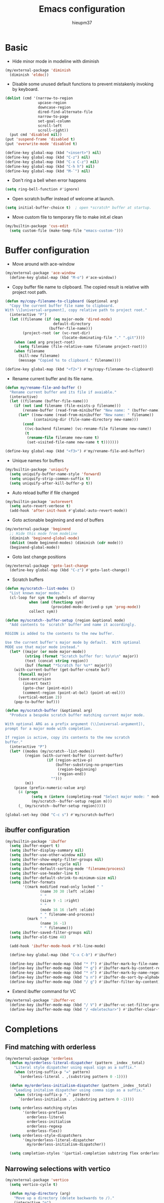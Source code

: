 #+TITLE: Emacs configuration
#+AUTHOR: hieupm37
#+EMAIL: hieupm37@gmail.com

* Basic

+ Hide minor mode in modeline with diminish
#+begin_src emacs-lisp
(my/external-package 'diminish
  (diminish 'eldoc))
#+end_src

+ Disable some unused default functions to prevent mistakenly invoking by keyboard.
#+begin_src emacs-lisp
(dolist (cmd '(narrow-to-region
               upcase-region
               downcase-region
               dired-find-alternate-file
               narrow-to-page
               set-goal-column
               scroll-left
               scroll-right))
  (put cmd 'disabled nil))
(put 'suspend-frame 'disabled t)
(put 'overwrite-mode 'disabled t)

(define-key global-map (kbd "<insert>") nil)
(define-key global-map (kbd "C-z") nil)
(define-key global-map (kbd "C-x C-z") nil)
(define-key global-map (kbd "C-h h") nil)
(define-key global-map (kbd "M-`") nil)
#+end_src

+ Don't ring a bell when error happens
#+begin_src emacs-lisp
(setq ring-bell-function #'ignore)
#+end_src

+ Open scratch buffer instead of welcome at launch.
#+begin_src emacs-lisp
(setq initial-buffer-choice t)  ; open *scratch* buffer at startup.
#+end_src

+ Move custom file to temporary file to make init.el clean
#+begin_src emacs-lisp
(my/builtin-package 'cus-edit
  (setq custom-file (make-temp-file "emacs-custom-")))
#+end_src

* Buffer configuration

+ Move around with ace-window
#+begin_src emacs-lisp
(my/external-package 'ace-window
  (define-key global-map (kbd "M-o") #'ace-window))
#+end_src

+ Copy buffer file name to clipboard. The copied result is relative with project root path.

#+begin_src emacs-lisp
(defun my/copy-filename-to-clipboard (&optional arg)
  "Copy the current buffer file name to clipboard.
With \\[universal-argument], copy relative path to project root."
  (interactive "P")
  (let ((filename (if (eq major-mode 'dired-mode)
                      default-directory
                    (buffer-file-name)))
        (project-root (or (vc-root-dir)
                          (locate-dominating-file "." ".git"))))
    (when (and arg project-root)
      (setq filename (file-relative-name filename project-root)))
    (when filename
      (kill-new filename)
      (message "Copied %s to clipboard." filename))))

(define-key global-map (kbd "<f2>") #'my/copy-filename-to-clipboard)
#+end_src

+ Rename current buffer and its file name.

#+begin_src emacs-lisp
(defun my/rename-file-and-buffer ()
  "Rename current buffer and its file if avaiable."
  (interactive)
  (let ((filename (buffer-file-name)))
    (if (not (and filename (file-exists-p filename)))
        (rename-buffer (read-from-minibuffer "New name: " (buffer-name)))
      (let* ((new-name (read-from-minibuffer "New name: " filename))
             (containing-dir (file-name-directory new-name)))
        (cond
         ((vc-backend filename) (vc-rename-file filename new-name))
         (t
          (rename-file filename new-name t)
          (set-visited-file-name new-name t t)))))))

(define-key global-map (kbd "<f3>") #'my/rename-file-and-buffer)
#+end_src

+ Unique names for buffers

#+begin_src emacs-lisp
(my/builtin-package 'uniquify
  (setq uniquify-buffer-name-style 'forward)
  (setq uniquify-strip-common-suffix t)
  (setq uniquify-after-kill-buffer-p t))
#+end_src

+ Auto reload buffer if file changed

#+begin_src emacs-lisp
(my/builtin-package 'autorevert
  (setq auto-revert-verbose t)
  (add-hook 'after-init-hook #'global-auto-revert-mode))
#+end_src

+ Goto actionable beginning and end of buffers

#+begin_src emacs-lisp
(my/external-package 'beginend
  ;; Hide this mode from modeline
  (diminish 'beginend-global-mode)
  (dolist (mode beginend-modes) (diminish (cdr mode)))
  (beginend-global-mode))
#+end_src

+ Goto last change positions

#+begin_src emacs-lisp
(my/external-package 'goto-last-change
  (define-key global-map (kbd "C-z") #'goto-last-change))
#+end_src

+ Scratch buffers

#+begin_src emacs-lisp
(defun my/scratch--list-modes ()
  "List known major modes."
  (cl-loop for sym the symbols of obarray
           when (and (functionp sym)
                     (provided-mode-derived-p sym 'prog-mode))
           collect sym))

(defun my/scratch--buffer-setup (region &optional mode)
  "Add contents to `scratch' buffer and name it accordingly.

REGION is added to the contents to the new buffer.

Use the current buffer's major mode by default.  With optional
MODE use that major mode instead."
  (let* ((major (or mode major-mode))
         (string (format "Scratch buffer for: %s\n\n" major))
         (text (concat string region))
         (buf (format "*Scratch for %s*" major)))
    (with-current-buffer (get-buffer-create buf)
      (funcall major)
	  (save-excursion
        (insert text)
        (goto-char (point-min))
        (comment-region (point-at-bol) (point-at-eol)))
	  (vertical-motion 2))
    (pop-to-buffer buf)))

(defun my/scratch-buffer (&optional arg)
  "Produce a bespoke scratch buffer matching current major mode.

With optional ARG as a prefix argument (\\[universal-argument]),
prompt for a major mode with completion.

If region is active, copy its contents to the new scratch
buffer."
  (interactive "P")
  (let* ((modes (my/scratch--list-modes))
         (region (with-current-buffer (current-buffer)
                   (if (region-active-p)
                       (buffer-substring-no-properties
                        (region-beginning)
                        (region-end))
                     "")))
         (m))
    (pcase (prefix-numeric-value arg)
      (4 (progn
            (setq m (intern (completing-read "Select major mode: " modes nil t)))
            (my/scratch--buffer-setup region m)))
      (_ (my/scratch--buffer-setup region)))))

(global-set-key (kbd "C-c s") #'my/scratch-buffer)
#+end_src

** ibuffer configuration

#+begin_src emacs-lisp
(my/builtin-package 'ibuffer
  (setq ibuffer-expert t)
  (setq ibuffer-display-summary nil)
  (setq ibuffer-use-other-window nil)
  (setq ibuffer-show-empty-filter-groups nil)
  (setq ibuffer-movement-cycle nil)
  (setq ibuffer-default-sorting-mode 'filename/process)
  (setq ibuffer-use-header-line t)
  (setq ibuffer-default-shrink-to-minimum-size nil)
  (setq ibuffer-formats
        '((mark modified read-only locked " "
                (name 30 30 :left :elide)
                " "
                (size 9 -1 :right)
                " "
                (mode 16 16 :left :elide)
                " " filename-and-process)
          (mark " "
                (name 16 -1)
                " " filename)))
  (setq ibuffer-saved-filter-groups nil)
  (setq ibuffer-old-time 48)

  (add-hook 'ibuffer-mode-hook #'hl-line-mode)

  (define-key global-map (kbd "C-x C-b") #'ibuffer)

  (define-key ibuffer-mode-map (kbd "* f") #'ibuffer-mark-by-file-name-regexp)
  (define-key ibuffer-mode-map (kbd "* g") #'ibuffer-mark-by-content-regexp)
  (define-key ibuffer-mode-map (kbd "* n") #'ibuffer-mark-by-name-regexp)
  (define-key ibuffer-mode-map (kbd "s n") #'ibuffer-do-sort-by-alphabetic)
  (define-key ibuffer-mode-map (kbd "/ g") #'ibuffer-filter-by-content))
#+end_src

+ Extend ibuffer command for VC

#+begin_src emacs-lisp
(my/external-package 'ibuffer-vc
  (define-key ibuffer-mode-map (kbd "/ V") #'ibuffer-vc-set-filter-groups-by-vc-root)
  (define-key ibuffer-mode-map (kbd "/ <deletechar>") #'ibuffer-clear-filter-groups))
#+end_src


* Completions

** Find matching with orderless

#+begin_src emacs-lisp
(my/external-package 'orderless
  (defun my/orderless-literal-dispatcher (pattern _index _total)
    "Literal style dispatcher using equal sign as a suffix."
    (when (string-suffix-p "=" pattern)
      `(orderless-literal . ,(substring pattern 0 -1))))

  (defun my/orderless-initialism-dispatcher (pattern _index _total)
    "Leading initalism dispatcher using comma sign as a suffix."
    (when (string-suffix-p "," pattern)
      `(orderless-initialism . ,(substring pattern 0 -1))))

  (setq orderless-matching-styles
        '(orderless-prefixes
          orderless-literal
          orderless-initialism
          orderless-regexp
          orderless-flex))
  (setq orderless-style-dispatchers
        '(my/orderless-literal-dispatcher
          my/orderless-initialism-dispatcher))

  (setq completion-styles '(partial-completion substring flex orderless)))
#+end_src

** Narrowing selections with vertico

#+begin_src emacs-lisp
(my/external-package 'vertico
  (setq vertico-cycle t)

  (defun my/up-directory (arg)
    "Move up a directory (delete backwards to /)."
    (interactive "p")
    (if (string-match-p "/." (minibuffer-contents))
        (zap-up-to-char (- arg) ?/)
      (delete-minibuffer-contents)))

  (define-key vertico-map (kbd "C-j") #'vertico-exit-input)
  (define-key vertico-map (kbd "<C-backspace>") #'my/up-directory)

  (vertico-mode 1))
#+end_src

** Add more information to completion candidates with marginalia

#+begin_src emacs-lisp
(my/external-package 'marginalia
  (setq marginalia-max-relative-age 0)
  (marginalia-mode 1))
#+end_src

** Enrich completion with consult

#+begin_src emacs-lisp
(my/external-package 'consult
  (setq consult-narrow-key ">")
  (setq completion-in-region-function #'consult-completion-in-region)

  (defun my/consult-project-root ()
    "Returns patht to project or `default-directory'."
    (or (vc-root-dir)
        (locate-dominating-file "." ".git")
        default-directory))
  (setq consult-project-root-function #'my/consult-project-root)

  ;; Setup key bindings
  ;; Using consult's complex-command instead of builtin
  (global-set-key [remap repeat-complex-command] #'consult-complex-command)

  (global-set-key (kbd "C-x b") #'consult-buffer)
  (global-set-key (kbd "C-x 4 b") #'consult-buffer-other-window)
  (global-set-key (kbd "C-x 5 b") #'consult-buffer-other-frame)
  (global-set-key (kbd "C-y") #'yank)
  (global-set-key (kbd "M-y") #'consult-yank-pop)
  (global-set-key (kbd "<help> a") #'consult-apropos)

  (global-set-key (kbd "M-g e") #'consult-compile-error)
  (global-set-key (kbd "M-g g") #'consult-goto-line)
  (global-set-key (kbd "M-g M-g") #'consult-goto-line)
  (global-set-key (kbd "M-g o") #'consult-outline)
  (global-set-key (kbd "M-g m") #'consult-mark)
  (global-set-key (kbd "M-g M") #'consult-global-mark)
  (global-set-key (kbd "M-g i") #'consult-imenu)
  (global-set-key (kbd "M-g M-i") #'consult-imenu)
  (global-set-key (kbd "M-g I") #'consult-project-imenu)

  (global-set-key (kbd "M-s f") #'consult-find)
  (global-set-key (kbd "M-s L") #'consult-locate)
  (global-set-key (kbd "M-s g") #'consult-git-grep)
  (global-set-key (kbd "M-s G") #'consult-grep)
  (global-set-key (kbd "M-s r") #'consult-ripgrep)
  (global-set-key (kbd "M-s l") #'consult-line)
  (global-set-key (kbd "M-s m") #'consult-multi-occur)
  (global-set-key (kbd "M-s k") #'consult-keep-lines)
  (global-set-key (kbd "M-s u") #'consult-focus-lines)
  (global-set-key (kbd "M-s e") #'consult-isearch-history)
  (define-key isearch-mode-map (kbd "M-s e") #'consult-isearch-history))
#+end_src

+ Change directory path while inputing file path

#+begin_src emacs-lisp
(my/external-package 'consult-dir
  (define-key global-map (kbd "C-x C-d") #'consult-dir)
  (define-key vertico-map (kbd "C-x C-d") #'consult-dir))
#+end_src

** Dynamic word completions

#+begin_src emacs-lisp
(my/builtin-package 'dabbrev
  (setq dabbrev-abbrev-char-regexp "\\sw\\|\\s_")
  (setq dabbrev-abbrev-skip-leading-regexp "[$*/=~']")
  (setq dabbrev-backward-only nil)
  (setq dabbrev-case-distinction 'case-replace)
  (setq dabbrev-case-fold-search nil)
  (setq dabbrev-case-replace 'case-replace)
  (setq dabbrev-check-other-buffers t)
  (setq dabbrev-eliminate-newlines t)
  (setq dabbrev-upcase-means-case-search t)
  (global-set-key (kbd "C-M-/") #'dabbrev-completion))
#+end_src

** Hippie expand

#+begin_src emacs-lisp
(my/builtin-package 'hippie-exp
  (setq hippie-expand-try-functions-list
        '(try-expand-dabbrev
          try-expand-dabbrev-all-buffers
          try-expand-all-abbrevs
          try-expand-list
          try-expand-line
          try-complete-lisp-symbol-partially
          try-complete-lisp-symbol
          try-complete-file-name-partially
          try-complete-file-name))
  (setq hippie-expand-verbose t)
  (setq hippie-expand-dabbrev-skip-space nil)
  (setq hippie-expand-dabbrev-as-symbol t)
  (setq hippie-expand-no-restriction t)
  (define-key global-map (kbd "M-/") #'hippie-expand))
#+end_src

** Completion for recent files and directories

#+begin_src emacs-lisp
(my/builtin-package 'recentf
  (setq recentf-save-file (locate-user-emacs-file "recentf"))
  (setq recentf-max-saved-items 200)
  (setq recentf-exclude '(".gz" ".xz" ".zip" "/elpa/" "/ssh:" "/sudo:"))

  (defun my/recentf-keep-predicate (file)
    "Additional conditions for saving FILE in `recentf-list'."
    (cond
     ((file-directory-p file) (file-readable-p file))))

  (add-to-list 'recentf-keep #'my/recentf-keep-predicate)

  (defun my/recentf-select-files ()
    "Select item from `recentf-list' using completion."
    (interactive)
    (let* ((files (mapcar 'abbreviate-file-name recentf-list))
           (f (completing-read "Recent file: " files nil t)))
      (find-file f)))

  (add-hook 'after-init-hook #'recentf-mode)
  (define-key global-map (kbd "C-x C-r") #'my/recentf-select-files))
#+end_src


* Searching

** Basic config

#+begin_src emacs-lisp
(my/builtin-package 'isearch
  (setq search-highlight t)
  (setq search-whitespace-regexp ".*?")
  (setq isearch-lax-whitespace t)
  (setq isearch-regexp-lax-whitespace nil)
  (setq isearch-lazy-highlight t)
  (setq isearch-lazy-count t)
  (setq lazy-count-prefix-format nil)
  (setq lazy-count-suffix-format " (%s/%s)")
  (setq isearch-yank-on-move 'shift)
  (setq isearch-allow-scroll 'unlimited))
#+end_src

** Enrich search commands

#+begin_src emacs-lisp
(defun my/isearch-replace-symbol-at-point ()
  "Replace the symbol at point."
  (interactive)
  (isearch-forward-symbol-at-point)
  (isearch-query-replace-regexp))

(defmacro my/isearch-occurrence (name edge &optional doc)
  "Construct function for moving `isearch' occurence."
  `(defun ,name (&optional arg)
     ,doc
     (interactive "p")
     (let ((x (or arg 1))
           (command (intern (format "isearch-%s-of-buffer" ,edge))))
       (isearch-forward-symbol-at-point)
       (funcall command x))))

(my/isearch-occurrence
 my/isearch-beginning-of-buffer
 "beginning"
 "Run `isearch-beginning-of-buffer' for the symbol at point.")

(my/isearch-occurrence
 my/isearch-end-of-buffer
 "end"
 "Run `isearch-end-of-buffer' for the symbol at point.")

(global-set-key (kbd "M-s %") #'my/isearch-replace-symbol-at-point)
(global-set-key (kbd "M-s M-<") #'my/isearch-beginning-of-buffer)
(global-set-key (kbd "M-s M->") #'my/isearch-end-of-buffer)

(define-key isearch-mode-map (kbd "C-g") #'isearch-cancel)
(define-key isearch-mode-map (kbd "M-/") #'isearch-complete)
#+end_src

* Editing

+ Prefer unix encoding when create new file
#+begin_src emacs-lisp
(prefer-coding-system 'utf-8-unix)
#+end_src

+ Disable bidirectional writing might improve Emacs responsive in some cases.
#+begin_src emacs-lisp
(setq-default bidi-paragraph-direction 'left-to-right)
(setq bidi-inhibit-bpa t)
#+end_src

+ Improve handling very long lines in Emacs
#+begin_src emacs-lisp
(my/builtin-package 'so-long
  (global-so-long-mode 1))
#+end_src

+ Typed text replaces the selection
#+begin_src emacs-lisp
(my/builtin-package 'delsel
  (add-hook 'after-init-hook #'delete-selection-mode))
#+end_src

+ Save existing clipboard text into the kill-ring before replacing it.
  It can be retrived via C-y or M-y.

#+begin_src emacs-lisp
(setq save-interprogram-paste-before-kill t)
#+end_src

+ Auto add empty newline for file ending when save.

#+begin_src emacs-lisp
(setq mode-require-final-newline t)
#+end_src

+ Prefer spaces over tabs

#+begin_src emacs-lisp
(setq-default tab-width 2)
(setq-default indent-tabs-mode nil)
#+end_src

+ First tab is indent and second tab is completion.

#+begin_src emacs-lisp
(setq-default tab-always-indent 'complete)
#+end_src

+ Delete trailing whitespaces before saving

#+begin_src emacs-lisp
(add-hook 'before-save-hook #'delete-trailing-whitespace)
#+end_src

+ Undo tree to manage undo/redo

| Command | Bindings |
|---------+----------|
| Undo    | C-/      |
| Redo    | C-?      |

#+begin_src emacs-lisp
(my/external-package 'undo-tree
  (global-undo-tree-mode)

  (defvar my/undo-tree--history-directory (concat user-emacs-directory "undo/"))
  (unless (file-exists-p my/undo-tree--history-directory)
    (make-directory my/undo-tree--history-directory t))
  (setq undo-tree-history-directory-alist `(("." . ,my/undo-tree--history-directory)))
  ;; Turn off undo-tree-history to save space
  (setq undo-tree-auto-save-history nil))

#+end_src

** General commands for lines

#+begin_src emacs-lisp
(defun my/new-line-below ()
  "Create an empty new line below the current one. Indent if mode is auto indent."
  (interactive)
  (end-of-line)
  (newline-and-indent))

(defun my/new-line-above ()
  "Create an empty line above the current one. Indent if mode is auto indent."
  (interactive)
  (beginning-of-line)
  (newline-and-indent)
  (forward-line -1)
  (indent-according-to-mode))

(define-key global-map (kbd "M-SPC") #'cycle-spacing)
(define-key global-map (kbd "<C-return>") #'my/new-line-below)
(define-key global-map (kbd "<C-S-return>") #'my/new-line-above)
#+end_src

** Mark objects

#+begin_src emacs-lisp
(defun my/mark-symbol (&optional arg allow-extend)
  "Mark symbols at point."
  (interactive "P\np")
  (cond ((and allow-extend
              (or (and (eq last-command this-command) (mark t))
                  (region-active-p)))
         (setq arg (if arg (prefix-numeric-value arg)
                     (if (< (mark) (point)) -1 1)))
         (set-mark
          (save-excursion
            (goto-char (mark))
            (forward-symbol arg)
            (point))))
        (t
         (let ((bounds (bounds-of-thing-at-point 'symbol)))
           (unless (consp bounds)
             (user-error "No symbol at point."))
           (if (>= (prefix-numeric-value arg) 0)
               (goto-char (car bounds))
             (goto-char (cdr bounds)))
           (push-mark
            (save-excursion
              (forward-symbol (prefix-numeric-value arg))
              (point)))
           (activate-mark)))))

(defun my/mark-sexp-backward (&optional arg)
  "Mark previous or ARGs balanced expressions."
  (interactive "P")
  (if arg
      (mark-sexp (- arg) t)
    (mark-sexp (- 1) t)))

(defun my/mark-dwim (&optional arg)
  "Mark symbol or balanced expression at point."
  (interactive "P")
  (cond
   ((symbol-at-point)
    (my/mark-symbol arg t))
   ((eq (point) (cdr (bounds-of-thing-at-point 'sexp)))
    (my/mark-sexp-backward arg))
   (t
    (mark-sexp arg t))))

(define-key global-map (kbd "C-M-SPC") #'my/mark-dwim)
#+end_src

* History and state

** Save and restore desktop session

#+begin_example emacs-lisp
(my/builtin-package 'desktop
  (setq desktop-auto-save-timeout 300)  ; 5 min
  (setq desktop-dirname user-emacs-directory)
  (setq desktop-base-file-name "desktop")
  (setq desktop-load-locked-desktop t) ; always load
  (setq desktop-missing-file-warning nil)
  (setq desktop-restore-eager 0) ; all files are lazy restored
  (setq desktop-restore-frames nil) ; don't restore frame

  ;; Don't save for these mode
  (add-to-list 'desktop-modes-not-to-save 'dired-mode)

  (desktop-save-mode 1))
#+end_example

** Save minibuffer history

#+begin_src emacs-lisp
(my/builtin-package 'savehist
  (setq savehist-file (locate-user-emacs-file "savehist"))

  (add-hook 'after-init-hook #'savehist-mode))
#+end_src

** Record cursor positions

#+begin_src emacs-lisp
(my/builtin-package 'saveplace
  (setq save-place-file (locate-user-emacs-file "saveplace"))
  (save-place-mode 1))
#+end_src

** Move backup files to central location

#+begin_src emacs-lisp
(defvar my/backup-dir (expand-file-name "backup/" user-emacs-directory))
(setq backup-directory-alist `(("." . ,my/backup-dir)))
(setq backup-by-copying t)
(setq version-control t)
(setq delete-old-versions t)
(setq create-lockfiles nil)
#+end_src

* UI configuration

** Basic setup

+ Format frame title with buffer's file path.

#+begin_src emacs-lisp
(setq frame-title-format
      '("Emacs - " (:eval (if (buffer-file-name)
                              (abbreviate-file-name (buffer-file-name))
                            "%b"))))
#+end_src

+ Show column number in modeline

#+begin_src emacs-lisp
(add-hook 'after-init-hook #'column-number-mode)
#+end_src

+ Refine window boders

#+begin_src emacs-lisp
(setq window-divider-default-right-width 1)
(setq window-divider-default-bottom-width 1)
(setq window-divider-default-places 'right-only)
(add-hook 'after-init-hook #'window-divider-mode)
#+end_src

+ Don't use blink cursor

#+begin_src emacs-lisp
(setq-default cursor-type 'box)
(blink-cursor-mode -1)
#+end_src

+ Keep mouse away input cursor

#+begin_src emacs-lisp
(my/builtin-package 'avoid
  (mouse-avoidance-mode 'animate))
#+end_src

+ Sorter yes no question

#+begin_src emacs-lisp
(if (boundp 'use-short-answers)
    (setq use-short-answers t)
  (advice-add 'yes-or-no-p :override #'y-or-n-p))
#+end_src

+ Highlight current lines after jumping position

#+begin_src emacs-lisp
(my/external-package 'pulsar
  (pulsar-global-mode 1)
  (add-hook 'minibuffer-setup-hook #'pulsar-pulse-line))
#+end_src

** Font

#+begin_src emacs-lisp
(my/external-package 'fontaine
  (setq fontaine-latest-state-file
        (locate-user-emacs-file "fontaine-latest-state.eld"))
  (setq fontaine-presets
        '((regular
           :default-family "JetBrains Mono"
           :default-height 110
           :default-weight normal
           :line-spacing 0.2)))

  (fontaine-set-preset (or (fontaine-restore-latest-preset) 'regular))
  (add-hook 'kill-emacs-hook #'fontaine-store-latest-preset))
#+end_src

#+begin_example
;; Setup font size based on the DPI of screen
(defun my/screen-dpi-of-frame (&optional frame)
  "Get the DPI of the frame (or the current if nil)."
  (cl-flet ((pyth (lambda (w h)
                    (sqrt (+ (* w w) (* h h)))))
            (mm2in (lambda (mm)
                     (/ mm 25.4))))
    (let* ((atts (frame-monitor-attributes frame))
           (pxw (cl-fourth (assoc 'geometry atts)))
           (pxh (cl-fifth (assoc 'geometry atts)))
           (pxd (pyth pxw pxh))
           (mmw (cl-second (assoc 'mm-size atts)))
           (mmh (cl-third (assoc 'mm-size atts)))
           (mmd (pyth mmw mmh)))
      (/ pxd (mm2in mmd)))))

(defun my/screen-dpi ()
  "Tell the DPI of current screen."
  (interactive)
  (message "Your DPI is %s" (my/screen-dpi-of-frame (selected-frame))))

(defun my/setup-font ()
  "Setup font for current frame."
  (interactive)
  (let* ((dpi (my/screen-dpi-of-frame (selected-frame)))
         (font-size (cond
                     ((< dpi 96) 13)
                     ((< dpi 160) 12)
                     (t 16))))
    (if (eq system-type 'windows-nt)
        (set-frame-font (format "JetBrains Mono %s" font-size))
      (set-frame-font (format "Source Code Pro %s" font-size)))))

(add-hook 'after-init-hook #'my/setup-font)
#+end_example

** Theme

#+begin_example
;; Configure the Modus Themes' appearance
(setq modus-themes-mode-line '(accented borderless)
      ; modus-themes-bold-constructs t
      modus-themes-italic-constructs t
      modus-themes-fringes 'subtle
      modus-themes-tabs-accented t
      modus-themes-paren-match '(bold intense)
      modus-themes-prompts '(bold intense)
      modus-themes-completions 'opinionated
      modus-themes-org-blocks 'tinted-background
      modus-themes-scale-headings t
      modus-themes-region '(bg-only)
      modus-themes-headings
      '((1 . (rainbow overline background 1.4))
        (2 . (rainbow background 1.3))
        (3 . (rainbow bold 1.2))
        (t . (semilight 1.1))))

;; Load the dark theme by default
(load-theme 'modus-vivendi t)
#+end_example

#+begin_example emacs-lisp
(my/external-package 'ef-themes
  ;; Disable all other themes to avoid awkward blending:
  (mapc #'disable-theme custom-enabled-themes)

  ;; Load the theme of choice:
  (load-theme 'ef-autumn :no-confirm))
#+end_example

#+begin_src emacs-lisp
(my/external-package 'standard-themes
  ;; Disable all other themes to avoid awkward blending:
  (mapc #'disable-theme custom-enabled-themes)

  (load-theme 'standard-light :no-confirm)

  (define-key global-map (kbd "<f5>") #'standard-themes-toggle))
#+end_src

* Version control

** Basic setup

#+begin_src emacs-lisp
(my/builtin-package 'vc
  (setq vc-follow-symlinks t))
#+end_src

** Magit setup

#+begin_src emacs-lisp
(my/external-package 'magit
  (setq magit-define-global-key-bindings nil)

  ;; Show fine differences for current hunk only.
  (setq magit-diff-refine-hunk t)

  (global-set-key (kbd "C-x g") #'magit-status)
  (global-set-key (kbd "C-x M-g") #'magit-dispatch)
  (global-set-key (kbd "C-c g") #'magit-file-dispatch))
#+end_src

** Use ssh-agency to remember passphrase

#+begin_src emacs-lisp
(my/external-package 'ssh-agency
  (setenv "SSH_ASKPASS" "git-gui--askpass"))
#+end_src

* Programming

** Basic setup

+ Recognize subword in camel-case name

#+begin_src emacs-lisp
(my/builtin-package 'subword
  (diminish 'subword-mode)  ; Hide this in modeline
  (add-hook 'prog-mode-hook #'subword-mode))
#+end_src

+ Enrich comment line or region

#+begin_src emacs-lisp
(my/builtin-package 'newcomment
  (setq comment-empty-lines t)
  (setq comment-fill-column nil)
  (setq comment-multi-line t)
  (setq commnet-style 'multi-line)

  (defun my/comment-dwim (&optional arg)
    (interactive "P")
    (if (use-region-p)
        (comment-dwim arg)
      (save-excursion
        (comment-line arg))))

  (define-key global-map (kbd "C-x C-;") #'my/comment-dwim))
#+end_src

** UI setup for programming

+ Visualize matching paren

#+begin_src emacs-lisp
(my/builtin-package 'paren
  (add-hook 'after-init-hook #'show-paren-mode))
#+end_src

+ Highlight TODO keywords

#+begin_src emacs-lisp
(my/external-package 'hl-todo
  (add-hook 'prog-mode-hook #'hl-todo-mode))
#+end_src

+ Show indicator at 80 column in prog modes.

#+begin_src emacs-lisp
(my/builtin-package 'display-fill-column-indicator
  (setq-default fill-column 80)
  (add-hook 'prog-mode-hook #'display-fill-column-indicator-mode))
#+end_src

+ Show current function in mode line

#+begin_src emacs-lisp
(my/builtin-package 'which-func
  (which-function-mode 1)

  (setq which-func-modes '(org-mode
                           c++-mode
                           python-mode python-ts-mode
                           emacs-lisp-mode)))
#+end_src

+ Tree sitter

#+begin_example emacs-lisp
(my/external-package 'tree-sitter
  (my/external-package 'tree-sitter-langs
    ;; Install langs packages for tree-sitter.
    )

  ;; Use tree sitter mode globally for all supported major modes.
  (global-tree-sitter-mode)
  ;; Enable tree sitter highlight mode whenever possible.
  (add-hook 'tree-sitter-after-on-hook #'tree-sitter-hl-mode)

  (setq my/tree-sitter-class-like '((python-mode . (class_definition))
                                    (c++-mode . (class_specifier struct_specifier))))
  (setq my/tree-sitter-function-like '((python-mode . (function_definition))
                                       (c++-mode . (function_definition))))
  (defun my/tree-sitter-thing-name (kind)
    "Get name of tree-sitter KIND thing."
    (when-let (tree-sitter-mode
               (node-types (pcase kind
                             ('class-like my/tree-sitter-class-like)
                             ('function-like my/tree-sitter-function-like)))
               (node-at-point (cl-some #'tree-sitter-node-at-pos
                                       (alist-get major-mode node-types)))
               (node-name (tsc-get-child-by-field node-at-point :name)))
        (tsc-node-text node-name)))
  ;; Use with which-function-mode
  (setq which-func-functions
        (list
         (lambda () (my/tree-sitter-thing-name 'function-like))
         (lambda () (my/tree-sitter-thing-name 'class-like))))
  )
#+end_example

** C++ development

+ Auto-detect mode for header file

#+begin_src emacs-lisp
;; Ref: https://github.com/hlissner/doom-emacs/blob/develop/modules/lang/cc/autoload.el
(defvar my/+cc-default-header-file-mode 'c++-mode
  "Fallback major mode for header files if all heuristics fail.")

(defun my/+cc--re-search-for (regexp)
  (save-excursion
    (save-restriction
      (save-match-data
        (widen)
        (goto-char (point-min))
        (re-search-forward regexp magic-mode-regexp-match-limit t)))))

(defun my/+cc-c-c++-objc-mode ()
  "Uses heuristics to detect `c-mode', `objc-mode' or `c++-mode'.
1. Checks if there are nearby cpp/cc/m/mm files with the same name.
2. Checks for ObjC and C++-specific keywords and libraries.
3. Falls back to `+cc-default-header-file-mode', if set.
4. Otherwise, activates `c-mode'.
This is meant to replace `c-or-c++-mode' (introduced in Emacs 26.1), which
doesn't support specification of the fallback mode and whose heuristics are
simpler."
  (let ((base (file-name-sans-extension (buffer-file-name (buffer-base-buffer)))))
    (cond ((file-exists-p (or (concat base ".cpp")
                              (concat base ".cc")))
           (c++-mode))
          ((or (file-exists-p (or (concat base ".m")
                                  (concat base ".mm")))
               (my/+cc--re-search-for
                (concat "^[ \t\r]*\\(?:"
                        "@\\(?:class\\|interface\\|property\\|end\\)\\_>"
                        "\\|#import +<Foundation/Foundation.h>"
                        "\\|[-+] ([a-zA-Z0-9_]+)"
                        "\\)")))
           (objc-mode))
          ((my/+cc--re-search-for
            (let ((id "[a-zA-Z0-9_]+") (ws "[ \t\r]+") (ws-maybe "[ \t\r]*"))
              (concat "^" ws-maybe "\\(?:"
                      "using" ws "\\(?:namespace" ws "std;\\|std::\\)"
                      "\\|" "namespace" "\\(?:" ws id "\\)?" ws-maybe "{"
                      "\\|" "class"     ws id ws-maybe "[:{\n]"
                      "\\|" "template"  ws-maybe "<.*>"
                      "\\|" "#include"  ws-maybe "<\\(?:string\\|iostream\\|map\\)>"
                      "\\)")))
           (c++-mode))
          ((functionp my/+cc-default-header-file-mode)
           (funcall my/+cc-default-header-file-mode))
          ((c-mode)))))

(add-to-list 'auto-mode-alist '("\\.h\\'" . my/+cc-c-c++-objc-mode))
(add-to-list 'auto-mode-alist '("\\.mm\\'" . objc-mode))
#+end_src

+ Toggle between source and header file for c++ mode.
  TODO: Extend for objc mode.

#+begin_src emacs-lisp
  (my/builtin-package 'find-file
    (defmacro my/cc-other-file (name fff &optional doc)
      "Toggle source/header file."
      `(defun ,name ()
         ,doc
         (interactive)
         (let* ((command (intern ,fff))
                (buf (current-buffer))
                (name (file-name-sans-extension (buffer-file-name)))
                (other-extens
                 (cadr (assoc (concat "\\."
                                      (file-name-extension (buffer-file-name))
                                      "\\'")
                              cc-other-file-alist))))
           (dolist (e other-extens)
             (if (let ((f (concat name e)))
                   (and (file-exists-p f) (funcall command f)))
                 (return))))))
    (my/cc-other-file
     my/cc-other-file-current
     "find-file"
     "Run `find-file' with other cc file.")

    (my/cc-other-file
     my/cc-other-file-other
     "find-file-other-window"
     "Run `find-file-other-window' with other cc file.")

    (my/builtin-package 'cc-mode
      (define-key c++-mode-map (kbd "C-c o") #'my/cc-other-file-current)
      (define-key c++-mode-map (kbd "C-c 4 o") #'my/cc-other-file-other)))
#+end_src

+ Use Google C++ coding styles for c, c++, objc mode.

#+begin_src emacs-lisp
(my/external-package 'google-c-style
  (add-hook 'c-mode-common-hook #'google-set-c-style)
  (add-hook 'c-mode-common-hook #'google-make-newline-indent))
#+end_src

+ Font lock for modern c++

#+begin_example emacs-lisp
(my/external-package 'modern-cpp-font-lock
  (add-hook 'c++-mode-hook #'modern-c++-font-lock-mode))
#+end_example

** js-mode for .js, .ts file

#+begin_src emacs-lisp
(my/builtin-package 'js
  (setq js-indent-level 2)

  (add-to-list 'auto-mode-alist '("\\.js\\'" . js-mode))
  (add-to-list 'auto-mode-alist '("\\.ts\\'" . js-mode)))
#+end_src

** smgl-mode for .html file

#+begin_src emacs-lisp
(my/builtin-package 'sgml-mode
  (setq sgml-basic-offset 2))
#+end_src

** python mode

#+begin_src emacs-lisp
(my/builtin-package 'python
  ;; Use python-ts-mode instead of python-mode for py files
  (add-to-list 'auto-mode-alist '("\\.py\\'" . python-ts-mode))

  ;; Try to guess indent offset if the current indentation in the file is not 2.
  (add-hook 'python-ts-mode-hook (lambda() ()
                                   (setq python-indent-offset 2)
                                   (python-indent-guess-indent-offset))))
#+end_src

#+begin_example emacs-lisp
(my/builtin-package 'python
  (add-hook 'python-mode-hook (lambda ()
                                (setq python-indent 2))))
#+end_example

** gn-mode for .gni? file

#+begin_src emacs-lisp
(my/external-package 'gn-mode
  (add-to-list 'auto-mode-alist '("\\.gni?\\'" . gn-mode)))
#+end_src

** mojom mode for .mojom file

#+begin_src emacs-lisp
(add-to-list 'load-path (expand-file-name "third_party/mojom" user-emacs-directory))
(require 'mojom-mode)
#+end_src

** markdown mode

#+begin_src emacs-lisp
(my/external-package 'markdown-mode
  (setq markdown-command "multimarkdown")

  (add-to-list 'auto-mode-alist '("README\\.md\\'" . gfm-mode)))
#+end_src

** groovy-mode for .groovy file

#+begin_src emacs-lisp
(my/external-package 'groovy-mode
  (setq groovy-indent-offset 2)
  (add-to-list 'auto-mode-alist '("\\.groovy\\'" . groovy-mode)))
#+end_src

** dotenv-mode for .env file

#+begin_src emacs-lisp
(my/external-package 'dotenv-mode
  (add-to-list 'auto-mode-alist '("\\.env\\..*\\'" . dotenv-mode)))
#+end_src

** restclient mode for HTTP
#+begin_src emacs-lisp
(my/external-package 'restclient)
#+end_src

** bazel mode

#+begin_src emacs-lisp
(my/external-package 'bazel
  (add-to-list 'auto-mode-alist '("\\WORKSPACE\\BUILD.bazel'" . bazel-mode)))
#+end_src

* Org mode configuration

Keyboard bindings table for org mode

| Command                                            | Bindings |
|----------------------------------------------------+----------|
| New section with same level                        | M-RET    |
| Insert source code block                           | C-c C-,  |
| Open/Close editing source code block in new buffer | C-c '    |


#+begin_src emacs-lisp
(require 'org)

;; New section with the same level without spliting line
(setq org-M-RET-may-split-line '((default . nil)))

;; Insert src templates
(setq org-structure-template-alist
      '(("s" . "src")
        ("E" . "src emacs-lisp")
        ("e" . "example")
        ("q" . "quote")))

;; Show invisible region when editing
(setq org-catch-invisible-edits 'show)

(setq org-imenu-depth 7)

;; Edit src block in a new buffer, start with C-c ' and close with C-c ', save with C-x C-s
(setq org-src-window-setup 'current-window)
(setq org-edit-src-persistent-message nil)
(setq org-src-preserve-indentation t)
(setq org-edit-src-content-indentation 0)
#+end_src

** GTD setup

The GTD setup is mostly taken from https://github.com/rougier/emacs-gtd

The steps to do GTD:
1. *Capture* anything across your mind with C-c c or C-c i for inbox.
2. *Clarify* what you've captured into clear and concrete action steps.
   Set schedule with C-c C-s or deadline with C-c C-d. Plain timestamp with C-c .
   Add tags with C-c C-c on headline.
   Estimate with C-c C-x e
3. *Organize* and put everything into right place.
   Refile section with C-c C-w into projects.
4. *Review*, update and revise task lists.
   Change to next action with C-c C-t.
5. *Engage*, work on important stuffs.
   Update progress indicator with C-c C-c on [/].
   Clock in with C-c C-x C-i, clock out with C-c C-x C-o.

Total set of commands for GTD:

| Command                          | Bindigs         | Mode + Where         |
|----------------------------------+-----------------+----------------------|
| Agenda                           | C-c a           | any                  |
| Agenda for today                 | C-c a a         | any                  |
| Capture menu                     | C-c c           | any                  |
| Capture generic TODO (inbox.org) | C-c i (C-c c i) | any                  |
| Add/Remove tag                   | C-c C-c         | org-mode on headline |
| Update progress indicator        | C-c C-c         | org-mode on [/]      |
| Update all progress indicators   | C-u C-c #       | org-mode             |
| Enter estimated effort           | C-c C-x e       | org-mode on headline |
| Refile section                   | C-c C-w         | org-mode on headline |
| Clock in                         | C-c C-x C-i     | org-mode on headline |
| Clock out                        | C-c C-x C-o     | org-mode on headline |
| Plain timestamp                  | C-c .           | org-mode             |
| Scheduled timestamp              | C-c C-s         | org-mode             |
| Deadline timestamp               | C-c C-d         | org-mode             |


Here is the source code.

#+begin_src emacs-lisp
(require 'org)

;; Files
(setq org-directory "~/org")
(setq org-agenda-files '("inbox.org" "notes.org" "projects.org" "agenda.org"))
(setq org-default-notes-file "~/org/notes.org")

;; Capture
(setq org-capture-templates
      `(("i" "Inbox" entry (file "inbox.org")
         ,(concat "* TODO %^{Title}\n"
                  ":PROPERTIES:\n"
                  ":CAPTURED: %U\n"
                  ":END:\n\n"
                  "%i%?"))
        ("n" "Note" entry (file "notes.org")
         ,(concat "* %^{Title}\n"
                  ":PROPERTIES:\n"
                  ":CAPTURED: %U\n"
                  ":END\n\n"
                  "%i%?"))))

(define-key global-map (kbd "C-c c") 'org-capture)

(defun my/org-capture-inbox ()
  "Capture idea directly to inbox.org"
  (interactive)
  (call-interactively 'org-store-link)
  (org-capture nil "i"))

(define-key global-map (kbd "C-c i") 'my/org-capture-inbox)

(defun my/org-capture-no-delete-windows (oldfun args)
  (cl-letf (((symbol-function 'delete-other-windows) 'ignore))
    (apply oldfun args)))

(advice-add 'org-capture-place-template
            :around 'my/org-capture-no-delete-windows)

;; Refile
(require 'org-refile)

(setq org-refile-use-outline-path 'file)
(setq org-outline-path-complete-in-steps nil)
(setq org-refile-targets
      '(("projects.org" :regexp . "\\(?:\\(?:Note\\|Task\\)s\\)")))

;; Automatic save after refilling
(defun my/gtd-save-org-buffers ()
  "Save `org-agenda-files' buffers without user confirmation."
  (interactive)
  (message "Saving org-agenda-files buffers...")
  (save-some-buffers t (lambda ()
                         (when (member (buffer-name) org-agenda-files)
                           t)))
  (message "Saving org-agenda-files buffers... done"))

(defmacro my/ignore-args (func)
  `(lambda (&rest _)
     (funcall ,func)))
(advice-add 'org-refile :after (my/ignore-args #'my/gtd-save-org-buffers))
(advice-add 'org-todo :after (my/ignore-args #'my/gtd-save-org-buffers))

;; TODO
(setq org-todo-keywords
      '((sequence "TODO(t)" "NEXT(n)" "HOLD(h)" "|" "DONE(d)" "CANCEL(c)")))

(setq org-log-done 'time)
(defun my/log-todo-next-creation-date (&rest ignore)
  "Log NEXT creation time in the properties under the key ACTIVATED"
  (when (and (string= (org-get-todo-state) "NEXT")
             (not (org-entry-get nil "ACTIVATED")))
    (org-entry-put nil "ACTIVATED" (format-time-string "[%Y-%m-%d]"))))
(add-hook 'org-after-todo-state-change-hook #'my/log-todo-next-creation-date)

;; Agenda

(define-key global-map (kbd "C-c a") 'org-agenda)

;; Some configurations for agenda view
(setq org-agenda-hide-tags-regexp ".")
(setq org-agenda-window-setup 'current-window)
(setq org-deadline-warning-days 5)
(setq org-agenda-skip-scheduled-if-deadline-is-shown t)
(setq org-agenda-skip-timestamp-if-deadline-is-shown t)
(setq org-agenda-skip-deadline-prewarning-if-scheduled t)
(setq org-scheduled-past-days 365)
(setq org-deadline-warning-days 365)
(setq org-agenda-current-time-string
      "Now -·-·-·-·-·-·-")
(setq org-agenda-time-grid
      '((daily today require-timed)
        (0600 0700 0800 0900 1000 1100
              1200 1300 1400 1500 1600
              1700 1800 1900 2000 2100)
        " ....." "-----------------"))
(setq org-agenda-prefix-format
      '((agenda . " %i %-12:c%?-12t% s")
        (todo   . " %i %-12:c")
        (tags   . " %i %-12:c")
        (search . " %i %-12:c")))
;; Global todo list
(setq org-agenda-todo-ignore-with-date t)
(setq org-agenda-todo-ignore-timestamp t)
(setq org-agenda-todo-ignore-scheduled t)
(setq org-agenda-todo-ignore-deadlines t)
(setq org-agenda-todo-ignore-time-comparison-use-seconds t)

;; GTD agenda
(setq org-agenda-custom-commands
      '(("g" "Get Things Done (GTD)"
         ((agenda ""
                  ((org-agenda-skip-function
                    '(org-agenda-skip-entry-if 'deadline))
                   (org-deadline-warning-days 0)))
          (todo "NEXT"
                ((org-agenda-skip-function
                  '(org-agenda-skip-entry-if 'deadline))
                 (org-agenda-prefix-format "  %i %-12:c [%e] ")
                 (org-agenda-overriding-header "\nTasks\n")))
          (agenda nil
                  ((org-agenda-entry-types '(:deadline))
                   (org-agenda-format-date "")
                   (org-deadline-warning-days 7)
                   (org-agenda-skip-function
                    '(org-agenda-skip-entry-if 'notregexp "\\* NEXT"))
                   (org-agenda-overriding-header "\nDeadlines")))
          (tags-todo "inbox"
                     ((org-agenda-prefix-format "  %?-12t% s")
                      (org-agenda-overriding-header "\nInbox\n")))
          (tags "CLOSED>=\"<today>\""
                ((org-agenda-overriding-header "\nCompleted today\n")))))))
#+end_src

* Elfeed for RSS

#+begin_src emacs-lisp
(my/external-package 'elfeed
  (setq elfeed-db-directory (concat user-emacs-directory "elfeed/"))
  (setq elfeed-search-title-max-width 100)
  (setq elfeed-show-unique-buffers t)
  (setq elfeed-feeds
        '(("https://news.ycombinator.com/rss" news)
          ("http://blog.chromium.org/atom.xml" blog chromium)
          ("https://chromereleases.googleblog.com/feeds/posts/default" release chromium)
          ("https://developer.chrome.com/feeds/blog.xml" chrome)
          ("https://blog.google/products/chrome/rss" blog chrome)
          ("https://blogs.windows.com/msedgedev/feed/" blog edge)
          ("https://randomascii.wordpress.com/feed/" blog)
          ("http://www.fluentcpp.com/feed/" cpp blog)
          ("https://www.joelonsoftware.com/feed/" software blog)
          ("https://herbsutter.com/feed/" cpp blog)
          ("http://www.modernescpp.com/index.php?format=feed" cpp blog)
          ("https://googleprojectzero.blogspot.com/feeds/posts/default" blog security)
          ("https://emacsredux.com/atom.xml" blog emacs)
          ("https://nghiencuuquocte.org/feed/" news)
          ("https://feeds.feedburner.com/abseilio")
          ("http://feeds.feedburner.com/GoogleOnlineSecurityBlog" blog chrome)
          ("https://engineering.fb.com/feed/" blog)))

  (defvar my/saved-window-configuration nil
    "Current window configuration before opening elfeed search.")

  (defun my/elfeed-dwim ()
    "Open elfeed search buffer in maximized window."
    (interactive)
    (if (one-window-p)
        (elfeed)
      (setq my/saved-window-configuration (current-window-configuration))
      (delete-other-windows)
      (elfeed)))

  (defun my/elfeed-search-quit-dwim ()
    "Close search buffer, restore saved window configuration."
    (interactive)
    (elfeed-search-quit-window)
    (when my/saved-window-configuration
      (set-window-configuration my/saved-window-configuration)))

  (defun my/elfeed-entry-quit-dwim ()
    "Kill entry buffer and switch back to *elfeed-search* buffer."
    (interactive)
    (unless (one-window-p)
      (delete-other-windows))
    (elfeed-kill-buffer)
    (switch-to-buffer "*elfeed-search*"))

  (define-key global-map (kbd "C-x w") #'my/elfeed-dwim)

  (define-key elfeed-search-mode-map (kbd "q") #'my/elfeed-search-quit-dwim)
  (define-key elfeed-show-mode-map (kbd "q") #'my/elfeed-entry-quit-dwim))
#+end_src

* Taking notes by denote package

#+begin_src emacs-lisp
(my/external-package 'denote
  (setq denote-directory "~/notes")
  (setq denote-known-keywords '("emacs" "c++" "algorithm" "browser" "phylosophy"))

  ;; Pick date with Org advanced interface `org-read-date'
  (setq denote-date-prompt-use-org-read-date t)

  (setq denote-backlinks-show-context t)

  (add-hook 'dired-mode-hook #'denote-dired-mode)

  (let ((map global-map))
    (define-key map (kbd "C-c n n") #'denote)
    (define-key map (kbd "C-c n N") #'denote-type)
    (define-key map (kbd "C-c n d") #'denote-date)
    (define-key map (kbd "C-c n s") #'denote-subdirectory)
    (define-key map (kbd "C-c n t") #'denote-template)
    ;; If you intend to use Denote with a variety of file types, it is
    ;; easier to bind the link-related commands to the `global-map', as
    ;; shown here.  Otherwise follow the same pattern for `org-mode-map',
    ;; `markdown-mode-map', and/or `text-mode-map'.
    (define-key map (kbd "C-c n i") #'denote-link) ; "insert" mnemonic
    (define-key map (kbd "C-c n I") #'denote-link-add-links)
    (define-key map (kbd "C-c n b") #'denote-link-backlinks)
    (define-key map (kbd "C-c n f f") #'denote-link-find-file)
    (define-key map (kbd "C-c n f b") #'denote-link-find-backlink)
    ;; Note that `denote-rename-file' can work from any context, not just
    ;; Dired bufffers.  That is why we bind it here to the `global-map'.
    (define-key map (kbd "C-c n r") #'denote-rename-file)
    (define-key map (kbd "C-c n R") #'denote-rename-file-using-front-matter))

  (with-eval-after-load 'org-capture
    (setq denote-org-capture-specifiers "%l\n%i\n%?")
    (add-to-list 'org-capture-templates
                 '("N" "New note (with denote.el)" plain
                   (file denote-last-path)
                   #'denote-org-capture
                   :no-save t
                   :immediate-finish nil
                   :kill-buffer t
                   :jump-to-captured t))))
#+end_src

List of denote items by using denote-menu package

#+begin_src emacs-lisp
(add-to-list 'load-path (expand-file-name "third_party/denote-menu" user-emacs-directory))
(require 'denote-menu)
(define-key global-map (kbd "C-c n l") #'list-denotes)
#+end_src

* Tie objects - actions with Embark

Thanks to https://karthinks.com/software/fifteen-ways-to-use-embark/

#+begin_src emacs-lisp
(my/external-package 'embark
  ;; Optionally replace the key help with a completing-read interface
  (setq prefix-help-command #'embark-prefix-help-command)

  ;; Hide the mode line of the Embark live/completions buffers
  (add-to-list 'display-buffer-alist
               '("\\`\\*Embark Collect \\(Live\\|Completions\\)\\*"
                 nil
                 (window-parameters (mode-line-format . none))))

  (require 'ace-window)
  (defmacro my/embark-ace-action (fn)
    `(defun ,(intern (concat "my/embark-ace-" (symbol-name fn))) ()
       (interactive)
       (with-demoted-errors "%s"
         (let ((aw-dispatch-always t))
           (aw-switch-to-window (aw-select nil))
           (call-interactively (symbol-function ',fn))))))

  (my/embark-ace-action find-file)
  (my/embark-ace-action switch-to-buffer)
  (my/embark-ace-action bookmark-jump)

  (define-key embark-file-map (kbd "o") #'my/embark-ace-find-file)
  (define-key embark-buffer-map (kbd "o") #'my/embark-ace-switch-to-buffer)
  (define-key embark-bookmark-map (kbd "o") #'my/embark-ace-bookmark-jump)

  (define-key global-map (kbd "C-,") #'embark-act)

  (require 'vertico)
  (define-key vertico-map (kbd "C-M-,") #'embark-export))
#+end_src

Integration with embark and consult

#+begin_src emacs-lisp
(my/external-package 'embark-consult)
#+end_src
